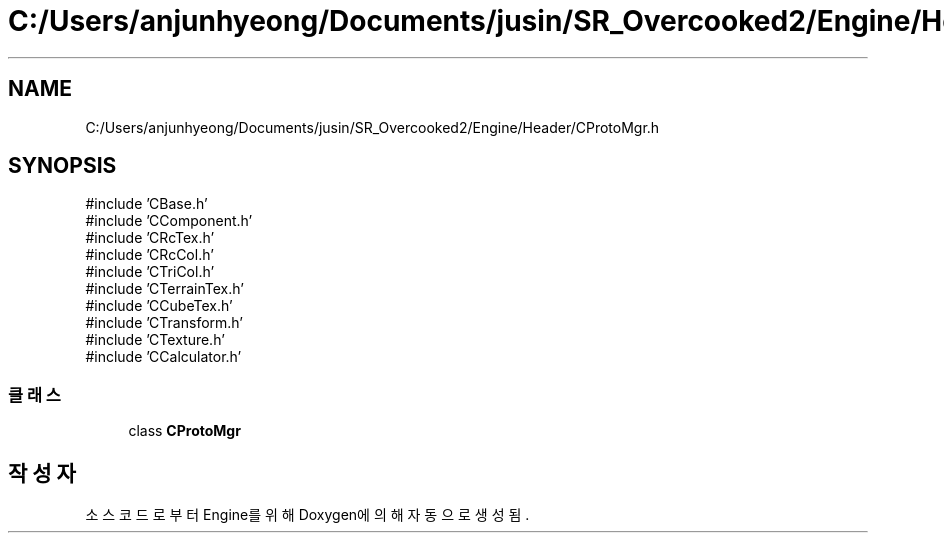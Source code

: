 .TH "C:/Users/anjunhyeong/Documents/jusin/SR_Overcooked2/Engine/Header/CProtoMgr.h" 3 "Version 1.0" "Engine" \" -*- nroff -*-
.ad l
.nh
.SH NAME
C:/Users/anjunhyeong/Documents/jusin/SR_Overcooked2/Engine/Header/CProtoMgr.h
.SH SYNOPSIS
.br
.PP
\fR#include 'CBase\&.h'\fP
.br
\fR#include 'CComponent\&.h'\fP
.br
\fR#include 'CRcTex\&.h'\fP
.br
\fR#include 'CRcCol\&.h'\fP
.br
\fR#include 'CTriCol\&.h'\fP
.br
\fR#include 'CTerrainTex\&.h'\fP
.br
\fR#include 'CCubeTex\&.h'\fP
.br
\fR#include 'CTransform\&.h'\fP
.br
\fR#include 'CTexture\&.h'\fP
.br
\fR#include 'CCalculator\&.h'\fP
.br

.SS "클래스"

.in +1c
.ti -1c
.RI "class \fBCProtoMgr\fP"
.br
.in -1c
.SH "작성자"
.PP 
소스 코드로부터 Engine를 위해 Doxygen에 의해 자동으로 생성됨\&.
